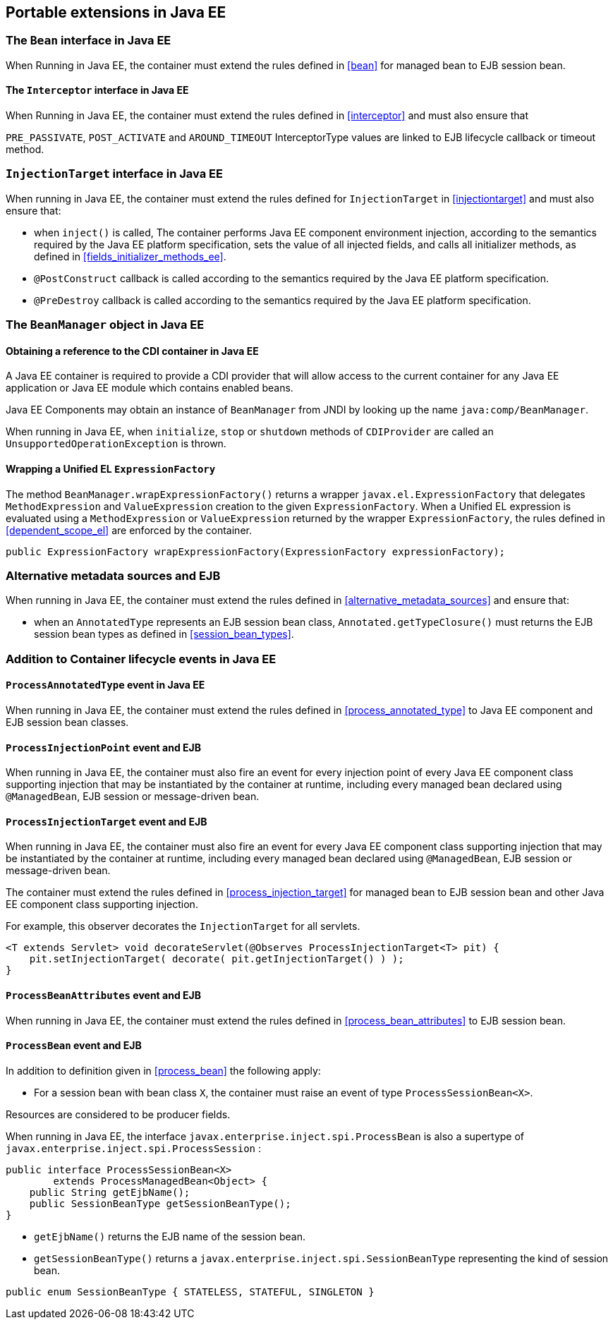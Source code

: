 [[spi_ee]]

== Portable extensions in Java EE

[[bean_ee]]
 
=== The `Bean` interface in Java EE
 
When Running in Java EE, the container must extend the rules defined in <<bean>> for managed bean to EJB session bean.

[[interceptor_ee]]

==== The `Interceptor` interface in Java EE

When Running in Java EE, the container must extend the rules defined in <<interceptor>> and must also ensure that
 
`PRE_PASSIVATE`, `POST_ACTIVATE` and `AROUND_TIMEOUT` InterceptorType values are linked to EJB lifecycle callback or timeout method.


[[injectiontarget_ee]]

=== `InjectionTarget` interface in Java EE

When running in Java EE, the container must extend the rules defined for `InjectionTarget` in <<injectiontarget>> and must also ensure that:

* when `inject()` is called, The container performs Java EE component environment injection, according to the semantics required by the Java EE platform specification, sets the value of all injected fields, and calls all initializer methods, as defined in <<fields_initializer_methods_ee>>.
* `@PostConstruct` callback is called according to the semantics required by the Java EE platform specification.
* `@PreDestroy` callback is called according to the semantics required by the Java EE platform specification.


[[beanmanager_ee]]

=== The `BeanManager` object in Java EE

[[provider_ee]]

==== Obtaining a reference to the CDI container in Java EE

A Java EE container is required to provide a CDI provider that will allow access to the current container for any Java EE application or Java EE module which contains enabled beans.

Java EE Components may obtain an instance of `BeanManager` from JNDI by looking up the name `java:comp/BeanManager`.

When running in Java EE, when `initialize`, `stop` or `shutdown` methods of `CDIProvider` are called an `UnsupportedOperationException` is thrown.

[[bm_wrap_expressionfactory]]

==== Wrapping a Unified EL `ExpressionFactory`

The method `BeanManager.wrapExpressionFactory()` returns a wrapper `javax.el.ExpressionFactory` that delegates `MethodExpression` and `ValueExpression` creation to the given `ExpressionFactory`. When a Unified EL expression is evaluated using a `MethodExpression` or `ValueExpression` returned by the wrapper `ExpressionFactory`, the rules defined in <<dependent_scope_el>> are enforced by the container.

[source, java]
----
public ExpressionFactory wrapExpressionFactory(ExpressionFactory expressionFactory);
----

[[alternative_metadata_sources_ee]]

=== Alternative metadata sources and EJB

When running in Java EE, the container must extend the rules defined in <<alternative_metadata_sources>> and ensure that:

* when an `AnnotatedType` represents an EJB session bean class, `Annotated.getTypeClosure()` must returns the EJB session bean types as defined in <<session_bean_types>>.

[[init_events_ee]]

=== Addition to Container lifecycle events in Java EE

[[process_annotated_type_ee]]

==== `ProcessAnnotatedType` event in Java EE

When running in Java EE, the container must extend the rules defined in <<process_annotated_type>> to Java EE component and EJB session bean classes.

[[process_injection_point_ee]]

==== `ProcessInjectionPoint` event and EJB

When running in Java EE, the container must also fire an event for every injection point of every Java EE component class supporting injection that may be instantiated by the container at runtime, including every managed bean declared using `@ManagedBean`, EJB session or message-driven bean.

[[process_injection_target_ee]]

==== `ProcessInjectionTarget` event and EJB

When running in Java EE, the container must also fire an event for every Java EE component class supporting injection that may be instantiated by the container at runtime, including every managed bean declared using `@ManagedBean`, EJB session or message-driven bean.

The container must extend the rules defined in <<process_injection_target>> for managed bean to EJB session bean and other Java EE component class supporting injection.

For example, this observer decorates the `InjectionTarget` for all servlets.

[source, java]
----
<T extends Servlet> void decorateServlet(@Observes ProcessInjectionTarget<T> pit) {
    pit.setInjectionTarget( decorate( pit.getInjectionTarget() ) );
}
----


[[process_bean_attributes_ee]]

==== `ProcessBeanAttributes` event and EJB

When running in Java EE, the container must extend the rules defined in <<process_bean_attributes>> to EJB session bean.


[[process_bean_ee]]

==== `ProcessBean` event and EJB

In addition to definition given in <<process_bean>> the following apply:

* For a session bean with bean class `X`, the container must raise an event of type `ProcessSessionBean<X>`.

Resources are considered to be producer fields.

When running in Java EE, the interface `javax.enterprise.inject.spi.ProcessBean` is also a supertype of `javax.enterprise.inject.spi.ProcessSession` :

[source, java]
----
public interface ProcessSessionBean<X>
        extends ProcessManagedBean<Object> {
    public String getEjbName();
    public SessionBeanType getSessionBeanType();
}
----

* `getEjbName()` returns the EJB name of the session bean.
* `getSessionBeanType()` returns a `javax.enterprise.inject.spi.SessionBeanType` representing the kind of session bean.

[source, java]
----
public enum SessionBeanType { STATELESS, STATEFUL, SINGLETON }
----
